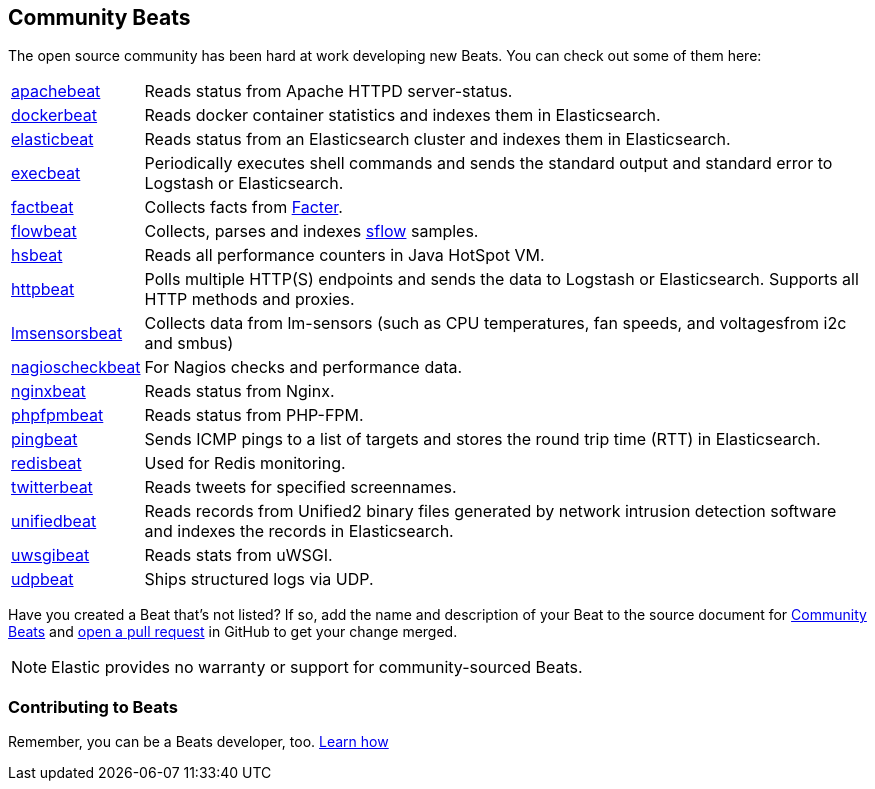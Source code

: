 [[community-beats]]
== Community Beats

The open source community has been hard at work developing new Beats. You can check
out some of them here:

[horizontal]
https://github.com/radoondas/apachebeat[apachebeat]:: Reads status from Apache HTTPD server-status.
https://github.com/Ingensi/dockerbeat[dockerbeat]:: Reads docker container
statistics and indexes them in Elasticsearch.
https://github.com/radoondas/elasticbeat[elasticbeat]:: Reads status from an Elasticsearch cluster and indexes them in Elasticsearch.
https://github.com/christiangalsterer/execbeat[execbeat]:: Periodically executes shell commands and sends the standard output and standard error to
Logstash or Elasticsearch.
https://github.com/jarpy/factbeat[factbeat]:: Collects facts from https://puppetlabs.com/facter[Facter].
https://github.com/FStelzer/flowbeat[flowbeat]:: Collects, parses and indexes http://www.sflow.org/index.php[sflow] samples.
https://github.com/YaSuenag/hsbeat[hsbeat]:: Reads all performance counters in Java HotSpot VM.
https://github.com/christiangalsterer/httpbeat[httpbeat]:: Polls multiple HTTP(S) endpoints and sends the data to
Logstash or Elasticsearch. Supports all HTTP methods and proxies.
https://github.com/eskibars/lmsensorsbeat[lmsensorsbeat]:: Collects data from lm-sensors (such as CPU temperatures, fan speeds, and voltagesfrom i2c and smbus)
https://github.com/PhaedrusTheGreek/nagioscheckbeat[nagioscheckbeat]:: For Nagios checks and performance data.
https://github.com/mrkschan/nginxbeat[nginxbeat]:: Reads status from Nginx.
https://github.com/kozlice/phpfpmbeat[phpfpmbeat]:: Reads status from PHP-FPM.
https://github.com/joshuar/pingbeat[pingbeat]:: Sends ICMP pings to a list
of targets and stores the round trip time (RTT) in Elasticsearch.
https://github.com/chrsblck/redisbeat[redisbeat]:: Used for Redis monitoring.
https://github.com/buehler/go-elastic-twitterbeat[twitterbeat]:: Reads tweets for specified screennames.
https://github.com/cleesmith/unifiedbeat[unifiedbeat]:: Reads records from Unified2 binary files generated by
network intrusion detection software and indexes the records in Elasticsearch.
https://github.com/mrkschan/uwsgibeat[uwsgibeat]:: Reads stats from uWSGI.
https://github.com/gravitational/udpbeat[udpbeat]:: Ships structured logs via UDP.

Have you created a Beat that's not listed? If so, add the name and description of your Beat to the source document for     
https://github.com/elastic/beats/blob/master/libbeat/docs/communitybeats.asciidoc[Community Beats] and https://help.github.com/articles/using-pull-requests[open a pull request] in GitHub to get your change merged. 

NOTE: Elastic provides no warranty or support for community-sourced Beats.

[float]
[[contributing-beats]]
=== Contributing to Beats

Remember, you can be a Beats developer, too. <<new-beat, Learn how>>

